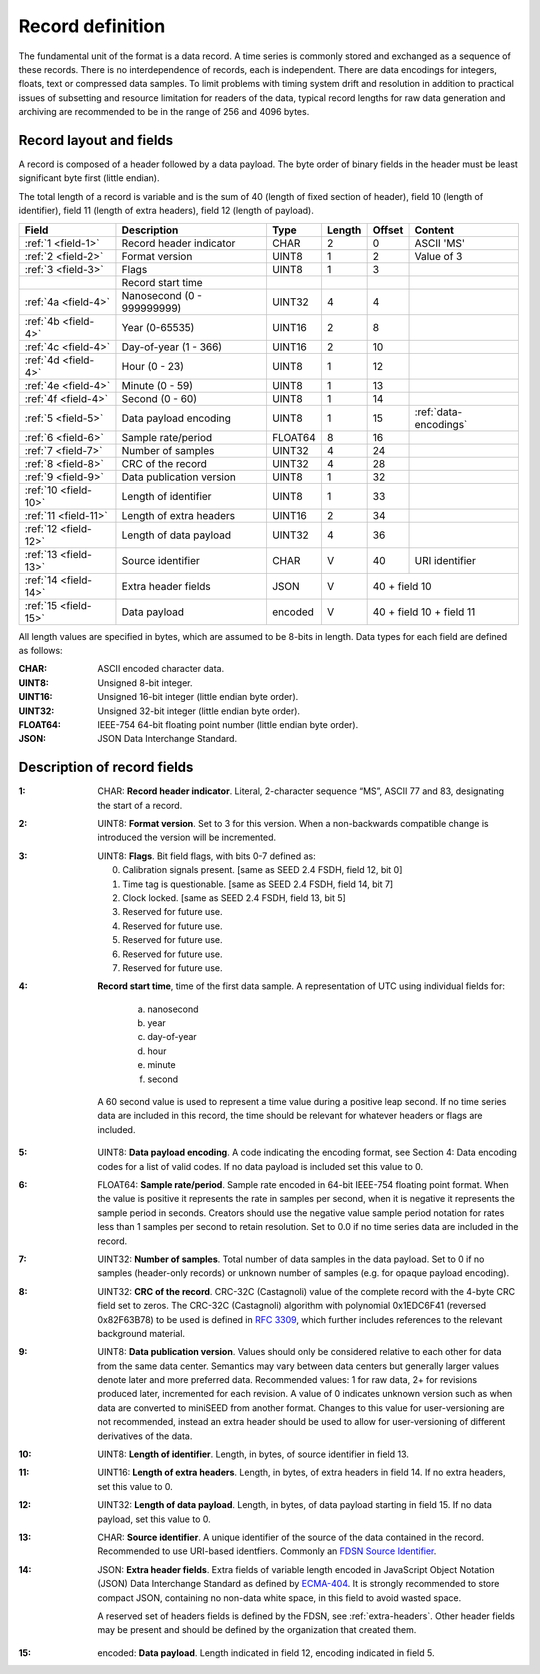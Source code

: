 
=================
Record definition
=================

The fundamental unit of the format is a data record.  A time series is
commonly stored and exchanged as a sequence of these records.  There
is no interdependence of records, each is independent.  There are data
encodings for integers, floats, text or compressed data samples.  To
limit problems with timing system drift and resolution in addition to
practical issues of subsetting and resource limitation for readers of
the data, typical record lengths for raw data generation and archiving
are recommended to be in the range of 256 and 4096 bytes.

Record layout and fields
========================

A record is composed of a header followed by a data payload. The byte
order of binary fields in the header must be least significant byte
first (little endian).

The total length of a record is variable and is the sum of 40 (length
of fixed section of header), field 10 (length of identifier), field 11
(length of extra headers), field 12 (length of payload).

+--------------------+--------------------------+-------+------+------+---------------------+
|Field               |Description               |Type   |Length|Offset|Content              |
+====================+==========================+=======+======+======+=====================+
|:ref:`1 <field-1>`  |Record header indicator   |CHAR   |2     |0     |ASCII 'MS'           |
+--------------------+--------------------------+-------+------+------+---------------------+
|:ref:`2 <field-2>`  |Format version            |UINT8  |1     |2     |Value of 3           |
+--------------------+--------------------------+-------+------+------+---------------------+
|:ref:`3 <field-3>`  |Flags                     |UINT8  |1     |3     |                     |
+--------------------+--------------------------+-------+------+------+---------------------+
|                    |Record start time         |       |      |      |                     |
+--------------------+--------------------------+-------+------+------+---------------------+
|:ref:`4a <field-4>` |Nanosecond (0 - 999999999)|UINT32 |4     |4     |                     |
+--------------------+--------------------------+-------+------+------+---------------------+
|:ref:`4b <field-4>` |Year (0-65535)            |UINT16 |2     |8     |                     |
+--------------------+--------------------------+-------+------+------+---------------------+
|:ref:`4c <field-4>` |Day-of-year  (1 - 366)    |UINT16 |2     |10    |                     |
+--------------------+--------------------------+-------+------+------+---------------------+
|:ref:`4d <field-4>` |Hour (0 - 23)             |UINT8  |1     |12    |                     |
+--------------------+--------------------------+-------+------+------+---------------------+
|:ref:`4e <field-4>` |Minute (0 - 59)           |UINT8  |1     |13    |                     |
+--------------------+--------------------------+-------+------+------+---------------------+
|:ref:`4f <field-4>` |Second (0 - 60)           |UINT8  |1     |14    |                     |
+--------------------+--------------------------+-------+------+------+---------------------+
|:ref:`5 <field-5>`  |Data payload encoding     |UINT8  |1     |15    |:ref:`data-encodings`|
+--------------------+--------------------------+-------+------+------+---------------------+
|:ref:`6 <field-6>`  |Sample rate/period        |FLOAT64|8     |16    |                     |
+--------------------+--------------------------+-------+------+------+---------------------+
|:ref:`7 <field-7>`  |Number of samples         |UINT32 |4     |24    |                     |
+--------------------+--------------------------+-------+------+------+---------------------+
|:ref:`8 <field-8>`  |CRC of the record         |UINT32 |4     |28    |                     |
+--------------------+--------------------------+-------+------+------+---------------------+
|:ref:`9 <field-9>`  |Data publication version  |UINT8  |1     |32    |                     |
+--------------------+--------------------------+-------+------+------+---------------------+
|:ref:`10 <field-10>`|Length of identifier      |UINT8  |1     |33    |                     |
+--------------------+--------------------------+-------+------+------+---------------------+
|:ref:`11 <field-11>`|Length of extra headers   |UINT16 |2     |34    |                     |
+--------------------+--------------------------+-------+------+------+---------------------+
|:ref:`12 <field-12>`|Length of data payload    |UINT32 |4     |36    |                     |
+--------------------+--------------------------+-------+------+------+---------------------+
|:ref:`13 <field-13>`|Source identifier         |CHAR   |V     |40    |URI identifier       |
+--------------------+--------------------------+-------+------+------+---------------------+
|:ref:`14 <field-14>`|Extra header fields       |JSON   |V     |40 + field 10               |
+--------------------+--------------------------+-------+------+------+---------------------+
|:ref:`15 <field-15>`|Data payload              |encoded|V     |40 + field 10 + field 11    |
+--------------------+--------------------------+-------+------+------+---------------------+

All length values are specified in bytes, which are assumed to be
8-bits in length.  Data types for each field are defined as follows:

:CHAR:    ASCII encoded character data.
:UINT8:   Unsigned 8-bit integer.
:UINT16:  Unsigned 16-bit integer (little endian byte order).
:UINT32:  Unsigned 32-bit integer (little endian byte order).
:FLOAT64: IEEE-754 64-bit floating point number (little endian byte order).
:JSON:    JSON Data Interchange Standard.

Description of record fields
============================

.. _field-1:

:1: CHAR: **Record header indicator**.  Literal, 2-character sequence
    “MS”, ASCII 77 and 83, designating the start of a record.

.. _field-2:

:2: UINT8: **Format version**.  Set to 3 for this version.  When a
    non-backwards compatible change is introduced the version will be
    incremented.

.. _field-3:

:3: UINT8: **Flags**.  Bit field flags, with bits 0-7 defined as:

      0. Calibration signals present.  [same as SEED 2.4 FSDH, field 12, bit 0]
      1. Time tag is questionable.  [same as SEED 2.4 FSDH, field 14, bit 7]
      2. Clock locked.  [same as SEED 2.4 FSDH, field 13, bit 5]
      3. Reserved for future use.
      4. Reserved for future use.
      5. Reserved for future use.
      6. Reserved for future use.
      7. Reserved for future use.

.. _field-4:

:4: **Record start time**, time of the first data sample.  A
    representation of UTC using individual fields for:

      a. nanosecond
      b. year
      c. day-of-year
      d. hour
      e. minute
      f. second

    A 60 second value is used to represent a time value
    during a positive leap second.  If no time series data are
    included in this record, the time should be relevant for whatever
    headers or flags are included.

.. _field-5:

:5: UINT8: **Data payload encoding**.  A code indicating the encoding
    format, see Section 4: Data encoding codes for a list of valid
    codes.  If no data payload is included set this value to 0.

.. _field-6:

:6: FLOAT64: **Sample rate/period**.  Sample rate encoded in 64-bit
    IEEE-754 floating point format.  When the value is positive it
    represents the rate in samples per second, when it is negative it
    represents the sample period in seconds.  Creators should use the
    negative value sample period notation for rates less than 1
    samples per second to retain resolution. Set to 0.0 if no time
    series data are included in the record.

.. _field-7:

:7: UINT32: **Number of samples**.  Total number of data samples in the
     data payload.  Set to 0 if no samples (header-only records) or
     unknown number of samples (e.g. for opaque payload encoding).

.. _field-8:

:8: UINT32: **CRC of the record**.  CRC-32C (Castagnoli) value of the
    complete record with the 4-byte CRC field set to zeros.  The
    CRC-32C (Castagnoli) algorithm with polynomial 0x1EDC6F41
    (reversed 0x82F63B78) to be used is defined in `RFC 3309
    <https://datatracker.ietf.org/doc/html/rfc3309>`_, which further
    includes references to the relevant background material.

.. _field-9:

:9: UINT8: **Data publication version**.  Values should only be
    considered relative to each other for data from the same data
    center.  Semantics may vary between data centers but generally
    larger values denote later and more preferred data.  Recommended
    values: 1 for raw data, 2+ for revisions produced later,
    incremented for each revision.  A value of 0 indicates unknown
    version such as when data are converted to miniSEED from another
    format.  Changes to this value for user-versioning are not
    recommended, instead an extra header should be used to allow for 
    user-versioning of different derivatives of the data.

.. _field-10:

:10: UINT8: **Length of identifier**.  Length, in bytes, of source
     identifier in field 13.

.. _field-11:

:11: UINT16: **Length of extra headers**.  Length, in bytes, of extra
     headers in field 14.  If no extra headers, set this value to 0.

.. _field-12:

:12: UINT32: **Length of data payload**.  Length, in bytes, of data
     payload starting in field 15.  If no data payload, set this value
     to 0.

.. _field-13:

:13: CHAR: **Source identifier**.  A unique identifier of the source
     of the data contained in the record.  Recommended to use
     URI-based identfiers.  Commonly an `FDSN Source Identifier
     <http://docs.fdsn.org/projects/source-identifiers/>`_.

.. _field-14:

:14: JSON: **Extra header fields**.  Extra fields of variable length
     encoded in JavaScript Object Notation (JSON) Data Interchange
     Standard as defined by `ECMA-404
     <https://www.ecma-international.org/publications-and-standards/standards/ecma-404/>`_.
     It is strongly recommended to store compact JSON, containing no
     non-data white space, in this field to avoid wasted space.

     A reserved set of headers fields is defined by the FDSN, see
     :ref:`extra-headers`.  Other header fields may be present and
     should be defined by the organization that created them.

.. _field-15:

:15: encoded: **Data payload**. Length indicated in field 12, encoding
     indicated in field 5.
